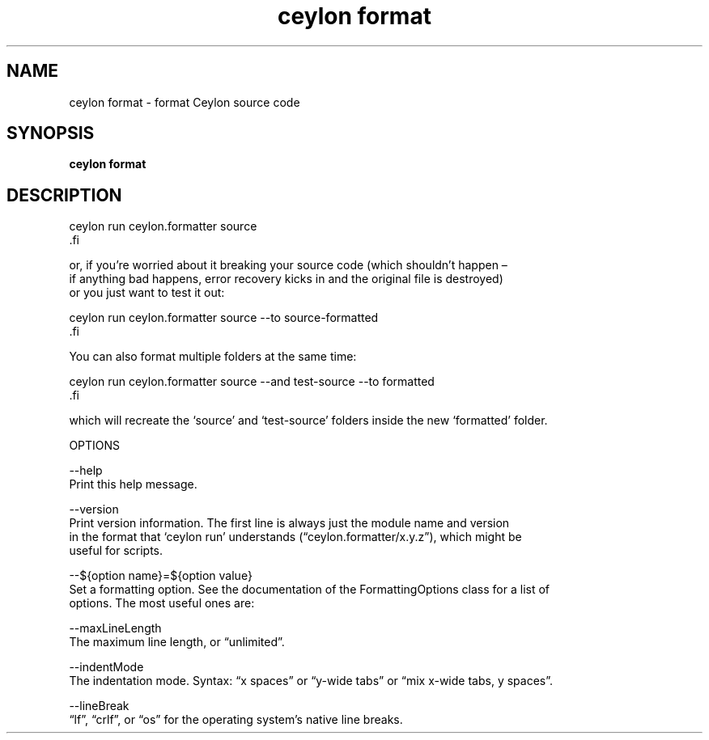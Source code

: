 '\" -*- coding: us-ascii -*-
.if \n(.g .ds T< \\FC
.if \n(.g .ds T> \\F[\n[.fam]]
.de URL
\\$2 \(la\\$1\(ra\\$3
..
.if \n(.g .mso www.tmac
.TH "ceylon format" 1 "9 October 2014" "" ""
.SH NAME
ceylon format \- format Ceylon source code 
.SH SYNOPSIS
'nh
.fi
.ad l
\fBceylon format\fR \kx
.if (\nx>(\n(.l/2)) .nr x (\n(.l/5)
'in \n(.iu+\nxu
'in \n(.iu-\nxu
.ad b
'hy
.SH DESCRIPTION
.nf
\*(T<ceylon run ceylon.formatter source
\*(T>.fi
.PP
or, if you\(cqre worried about it breaking your source code (which shouldn\(cqt happen \(en
if anything bad happens, error recovery kicks in and the original file is destroyed)
or you just want to test it out:
.PP
.nf
\*(T<ceylon run ceylon.formatter source \-\-to source\-formatted
\*(T>.fi
.PP
You can also format multiple folders at the same time:
.PP
.nf
\*(T<ceylon run ceylon.formatter source \-\-and test\-source \-\-to formatted
\*(T>.fi
.PP
which will recreate the \(oqsource\(cq and \(oqtest-source\(cq folders inside the new \(oqformatted\(cq folder.
.PP
OPTIONS
.PP
--help
Print this help message.
.PP
--version
Print version information. The first line is always just the module name and version
in the format that \(oqceylon run\(cq understands (\(lqceylon.formatter/x.y.z\(rq), which might be
useful for scripts.
.PP
--${option name}=${option value}
Set a formatting option. See the documentation of the FormattingOptions class for a list of
options. The most useful ones are:
.PP
.nf
\*(T<\-\-maxLineLength
    The maximum line length, or \(lqunlimited\(rq.

\-\-indentMode
    The indentation mode. Syntax: \(lqx spaces\(rq or \(lqy\-wide tabs\(rq or \(lqmix x\-wide tabs, y spaces\(rq.

\-\-lineBreak
    \(lqlf\(rq, \(lqcrlf\(rq, or \(lqos\(rq for the operating system\(cqs native line breaks.\*(T>
.fi
